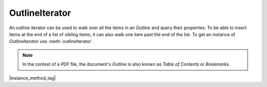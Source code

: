 
.. _Classes_OutlineIterator:

OutlineIterator
===================

An outline iterator can be used to walk over all the items in an :title:`Outline` and query their properties. To be able to insert items at the end of a list of sibling items, it can also walk one item past the end of the list. To get an instance of `OutlineIterator` use :meth:`outlineIterator`.

.. note::

    In the context of a :title:`PDF` file, the document's :title:`Outline` is also known as :title:`Table of Contents` or :title:`Bookmarks`.

|instance_method_tag|

.. method:: item()

    Return an :ref:`OutlineItem <Glossary_Outline_Items>` or `null` if out of range.

    :return: `OutlineItem` | `null`.

    |example_tag|

    .. code-block:: javascript

        var obj = outlineIterator.item();

.. method:: next()

    Move the iterator position to "next".

    :return: `number` which is negative if this movement is not possible, `0` if the new position has a valid item, or `1` if the new position has no item but one can be inserted here.

    |example_tag|

    .. code-block:: javascript

        var result = outlineIterator.next();

.. method:: prev()

    Move the iterator position to "previous".

    :return: `number` which is negative if this movement is not possible, `0` if the new position has a valid item, or `1` if the new position has no item but one can be inserted here.

    |example_tag|

    .. code-block:: javascript

        var result = outlineIterator.prev();

.. method:: up()

    Move the iterator position "up".

    :return: `number` which is negative if this movement is not possible, `0` if the new position has a valid item, or `1` if the new position has no item but one can be inserted here.

    |example_tag|

    .. code-block:: javascript

        var result = outlineIterator.up();


.. method:: down()

    Move the iterator position "down".

    :return: `number` which is negative if this movement is not possible, `0` if the new position has a valid item, or `1` if the new position has no item but one can be inserted here.

    |example_tag|

    .. code-block:: javascript

        var result = outlineIterator.down();



.. method:: insert(item: OutlineItem)

    Insert item before the current item. The position does not change.

    :arg item: :ref:`OutlineItem <Glossary_Outline_Items>`.

    :return: `number` which is `0` if the current position has a valid item, or `1` if the position has no valid item.

    |example_tag|

    .. code-block:: javascript

        var result = outlineIterator.insert(item);


.. method:: delete()

    Delete the current item. This implicitly moves to the next item.

    :return: `number` which is `0` if the new position has a valid item, or `1` if the position contains no valid item, but one may be inserted at this position.

    |example_tag|

    .. code-block:: javascript

        outlineIterator.delete();

.. method:: update(item: OutlineItem)

    Updates the current item properties with values from the supplied item's properties.

    :arg item: :ref:`OutlineItem <Glossary_Outline_Items>`.


    |example_tag|

    .. code-block:: javascript

        outlineIterator.update(item);





